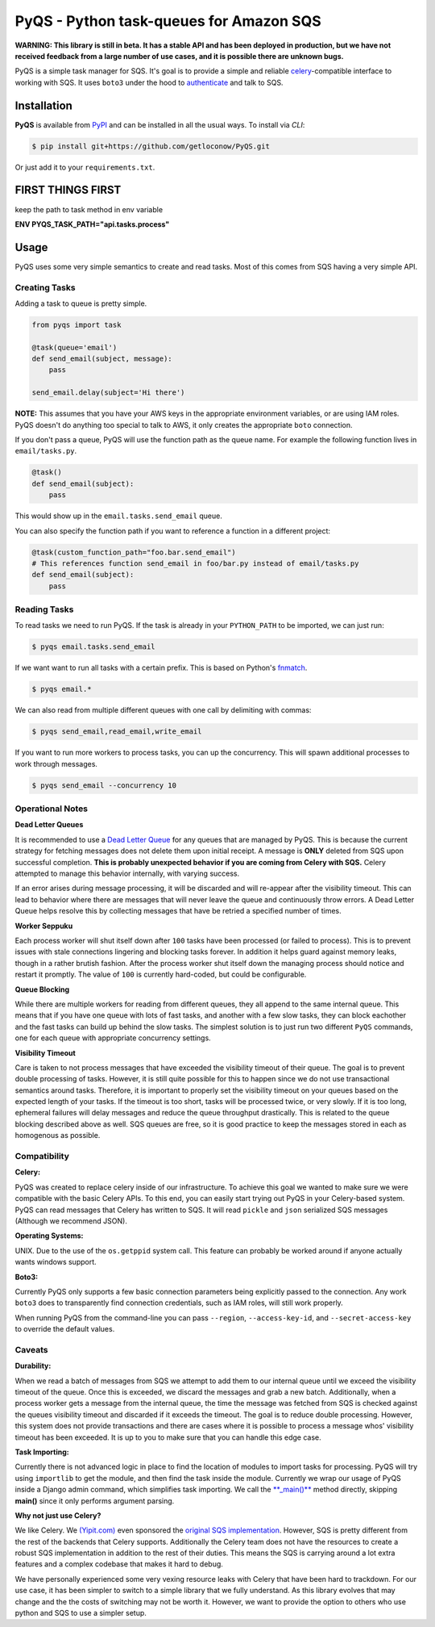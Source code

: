 PyQS - Python task-queues for Amazon SQS |Build Status| |Coverage Status|
=========================================================================

**WARNING: This library is still in beta. It has a stable API and has been deployed in production, but we have not received feedback from a large number of use cases, and it is possible there are unknown bugs.**

PyQS is a simple task manager for SQS. It's goal is to provide a simple
and reliable `celery <https://pypi.python.org/pypi/celery>`__-compatible
interface to working with SQS. It uses ``boto3`` under the hood to
`authenticate <https://boto3.readthedocs.io/en/latest/guide/configuration.html>`__
and talk to SQS.

Installation
------------

**PyQS** is available from `PyPI <https://pypi.python.org/>`__ and can
be installed in all the usual ways. To install via *CLI*:

.. code:: bash

    $ pip install git+https://github.com/getloconow/PyQS.git

Or just add it to your ``requirements.txt``.

FIRST THINGS FIRST
-----

keep the path to task method in env variable

**ENV PYQS_TASK_PATH="api.tasks.process"**

Usage
-----

PyQS uses some very simple semantics to create and read tasks. Most of
this comes from SQS having a very simple API.

Creating Tasks
~~~~~~~~~~~~~~

Adding a task to queue is pretty simple.

.. code:: python

    from pyqs import task

    @task(queue='email')
    def send_email(subject, message):
        pass

    send_email.delay(subject='Hi there')

**NOTE:** This assumes that you have your AWS keys in the appropriate
environment variables, or are using IAM roles. PyQS doesn't do anything
too special to talk to AWS, it only creates the appropriate ``boto``
connection.

If you don't pass a queue, PyQS will use the function path as the queue
name. For example the following function lives in ``email/tasks.py``.

.. code:: python

    @task()
    def send_email(subject):
        pass

This would show up in the ``email.tasks.send_email`` queue.

You can also specify the function path if you want to reference a function in a different project:

.. code:: python

    @task(custom_function_path="foo.bar.send_email")
    # This references function send_email in foo/bar.py instead of email/tasks.py
    def send_email(subject):
        pass


Reading Tasks
~~~~~~~~~~~~~

To read tasks we need to run PyQS. If the task is already in your
``PYTHON_PATH`` to be imported, we can just run:

.. code:: bash

    $ pyqs email.tasks.send_email

If we want want to run all tasks with a certain prefix. This is based on
Python's `fnmatch <http://docs.python.org/2/library/fnmatch.html>`__.

.. code:: bash

    $ pyqs email.*

We can also read from multiple different queues with one call by
delimiting with commas:

.. code:: bash

    $ pyqs send_email,read_email,write_email

If you want to run more workers to process tasks, you can up the
concurrency. This will spawn additional processes to work through
messages.

.. code:: bash

    $ pyqs send_email --concurrency 10

Operational Notes
~~~~~~~~~~~~~~~~~

**Dead Letter Queues**

It is recommended to use a `Dead Letter Queue <http://docs.aws.amazon.com/AWSSimpleQueueService/latest/SQSDeveloperGuide/SQSDeadLetterQueue.html>`__
for any queues that are managed by PyQS.  This is because the current strategy
for fetching messages does not delete them upon initial receipt.  A message is
**ONLY** deleted from SQS upon successful completion. **This is probably
unexpected behavior if you are coming from Celery with SQS.**  Celery attempted
to manage this behavior internally, with varying success.

If an error arises during message processing, it will be discarded and will
re-appear after the visibility timeout.  This can lead to behavior where
there are messages that will never leave the queue and continuously throw
errors.  A Dead Letter Queue helps resolve this by collecting messages that
have be retried a specified number of times.

**Worker Seppuku**

Each process worker will shut itself down after ``100`` tasks have been
processed (or failed to process). This is to prevent issues with stale
connections lingering and blocking tasks forever. In addition it helps
guard against memory leaks, though in a rather brutish fashion. After
the process worker shut itself down the managing process should notice
and restart it promptly. The value of ``100`` is currently hard-coded,
but could be configurable.

**Queue Blocking**

While there are multiple workers for reading from different queues, they
all append to the same internal queue. This means that if you have one
queue with lots of fast tasks, and another with a few slow tasks, they
can block eachother and the fast tasks can build up behind the slow
tasks. The simplest solution is to just run two different ``PyQS``
commands, one for each queue with appropriate concurrency settings.

**Visibility Timeout**

Care is taken to not process messages that have exceeded the visibility
timeout of their queue. The goal is to prevent double processing of
tasks. However, it is still quite possible for this to happen since we
do not use transactional semantics around tasks. Therefore, it is
important to properly set the visibility timeout on your queues based on
the expected length of your tasks. If the timeout is too short, tasks
will be processed twice, or very slowly. If it is too long, ephemeral
failures will delay messages and reduce the queue throughput
drastically. This is related to the queue blocking described above as
well. SQS queues are free, so it is good practice to keep the messages
stored in each as homogenous as possible.

Compatibility
~~~~~~~~~~~~~

**Celery:**

PyQS was created to replace celery inside of our infrastructure. To
achieve this goal we wanted to make sure we were compatible with the
basic Celery APIs. To this end, you can easily start trying out PyQS in
your Celery-based system. PyQS can read messages that Celery has written
to SQS. It will read ``pickle`` and ``json`` serialized SQS messages
(Although we recommend JSON).

**Operating Systems:**

UNIX. Due to the use of the ``os.getppid`` system call. This feature can
probably be worked around if anyone actually wants windows support.

**Boto3:**

Currently PyQS only supports a few basic connection parameters being
explicitly passed to the connection. Any work ``boto3`` does to
transparently find connection credentials, such as IAM roles, will still
work properly.

When running PyQS from the command-line you can pass ``--region``,
``--access-key-id``, and ``--secret-access-key`` to override the default
values.

Caveats
~~~~~~~

**Durability:**

When we read a batch of messages from SQS we attempt to add them to our
internal queue until we exceed the visibility timeout of the queue. Once
this is exceeded, we discard the messages and grab a new batch.
Additionally, when a process worker gets a message from the internal
queue, the time the message was fetched from SQS is checked against the
queues visibility timeout and discarded if it exceeds the timeout. The
goal is to reduce double processing. However, this system does not
provide transactions and there are cases where it is possible to process
a message whos' visibility timeout has been exceeded. It is up to you to
make sure that you can handle this edge case.

**Task Importing:**

Currently there is not advanced logic in place to find the location of
modules to import tasks for processing. PyQS will try using
``importlib`` to get the module, and then find the task inside the
module. Currently we wrap our usage of PyQS inside a Django admin
command, which simplifies task importing. We call the
`\*\*\_main()\*\* <https://github.com/spulec/PyQS/blob/master/pyqs/main.py#L53>`__
method directly, skipping **main()** since it only performs argument
parsing.

**Why not just use Celery?**

We like Celery. We `(Yipit.com) <http://yipit.com/about/team/>`__ even
sponsored the `original SQS
implementation <https://github.com/celery/kombu/commit/1ab629c23c85aeabf5a4c9a6bb570e8da822c3a6>`__.
However, SQS is pretty different from the rest of the backends that
Celery supports. Additionally the Celery team does not have the
resources to create a robust SQS implementation in addition to the rest
of their duties. This means the SQS is carrying around a lot extra
features and a complex codebase that makes it hard to debug.

We have personally experienced some very vexing resource leaks with
Celery that have been hard to trackdown. For our use case, it has been
simpler to switch to a simple library that we fully understand. As this
library evolves that may change and the the costs of switching may not
be worth it. However, we want to provide the option to others who use
python and SQS to use a simpler setup.

.. |Build Status| image:: https://travis-ci.org/spulec/PyQS.svg?branch=master
   :target: https://travis-ci.org/spulec/PyQS
.. |Coverage Status| image:: https://coveralls.io/repos/spulec/PyQS/badge.svg?branch=master&service=github
   :target: https://coveralls.io/github/spulec/PyQS?branch=master
